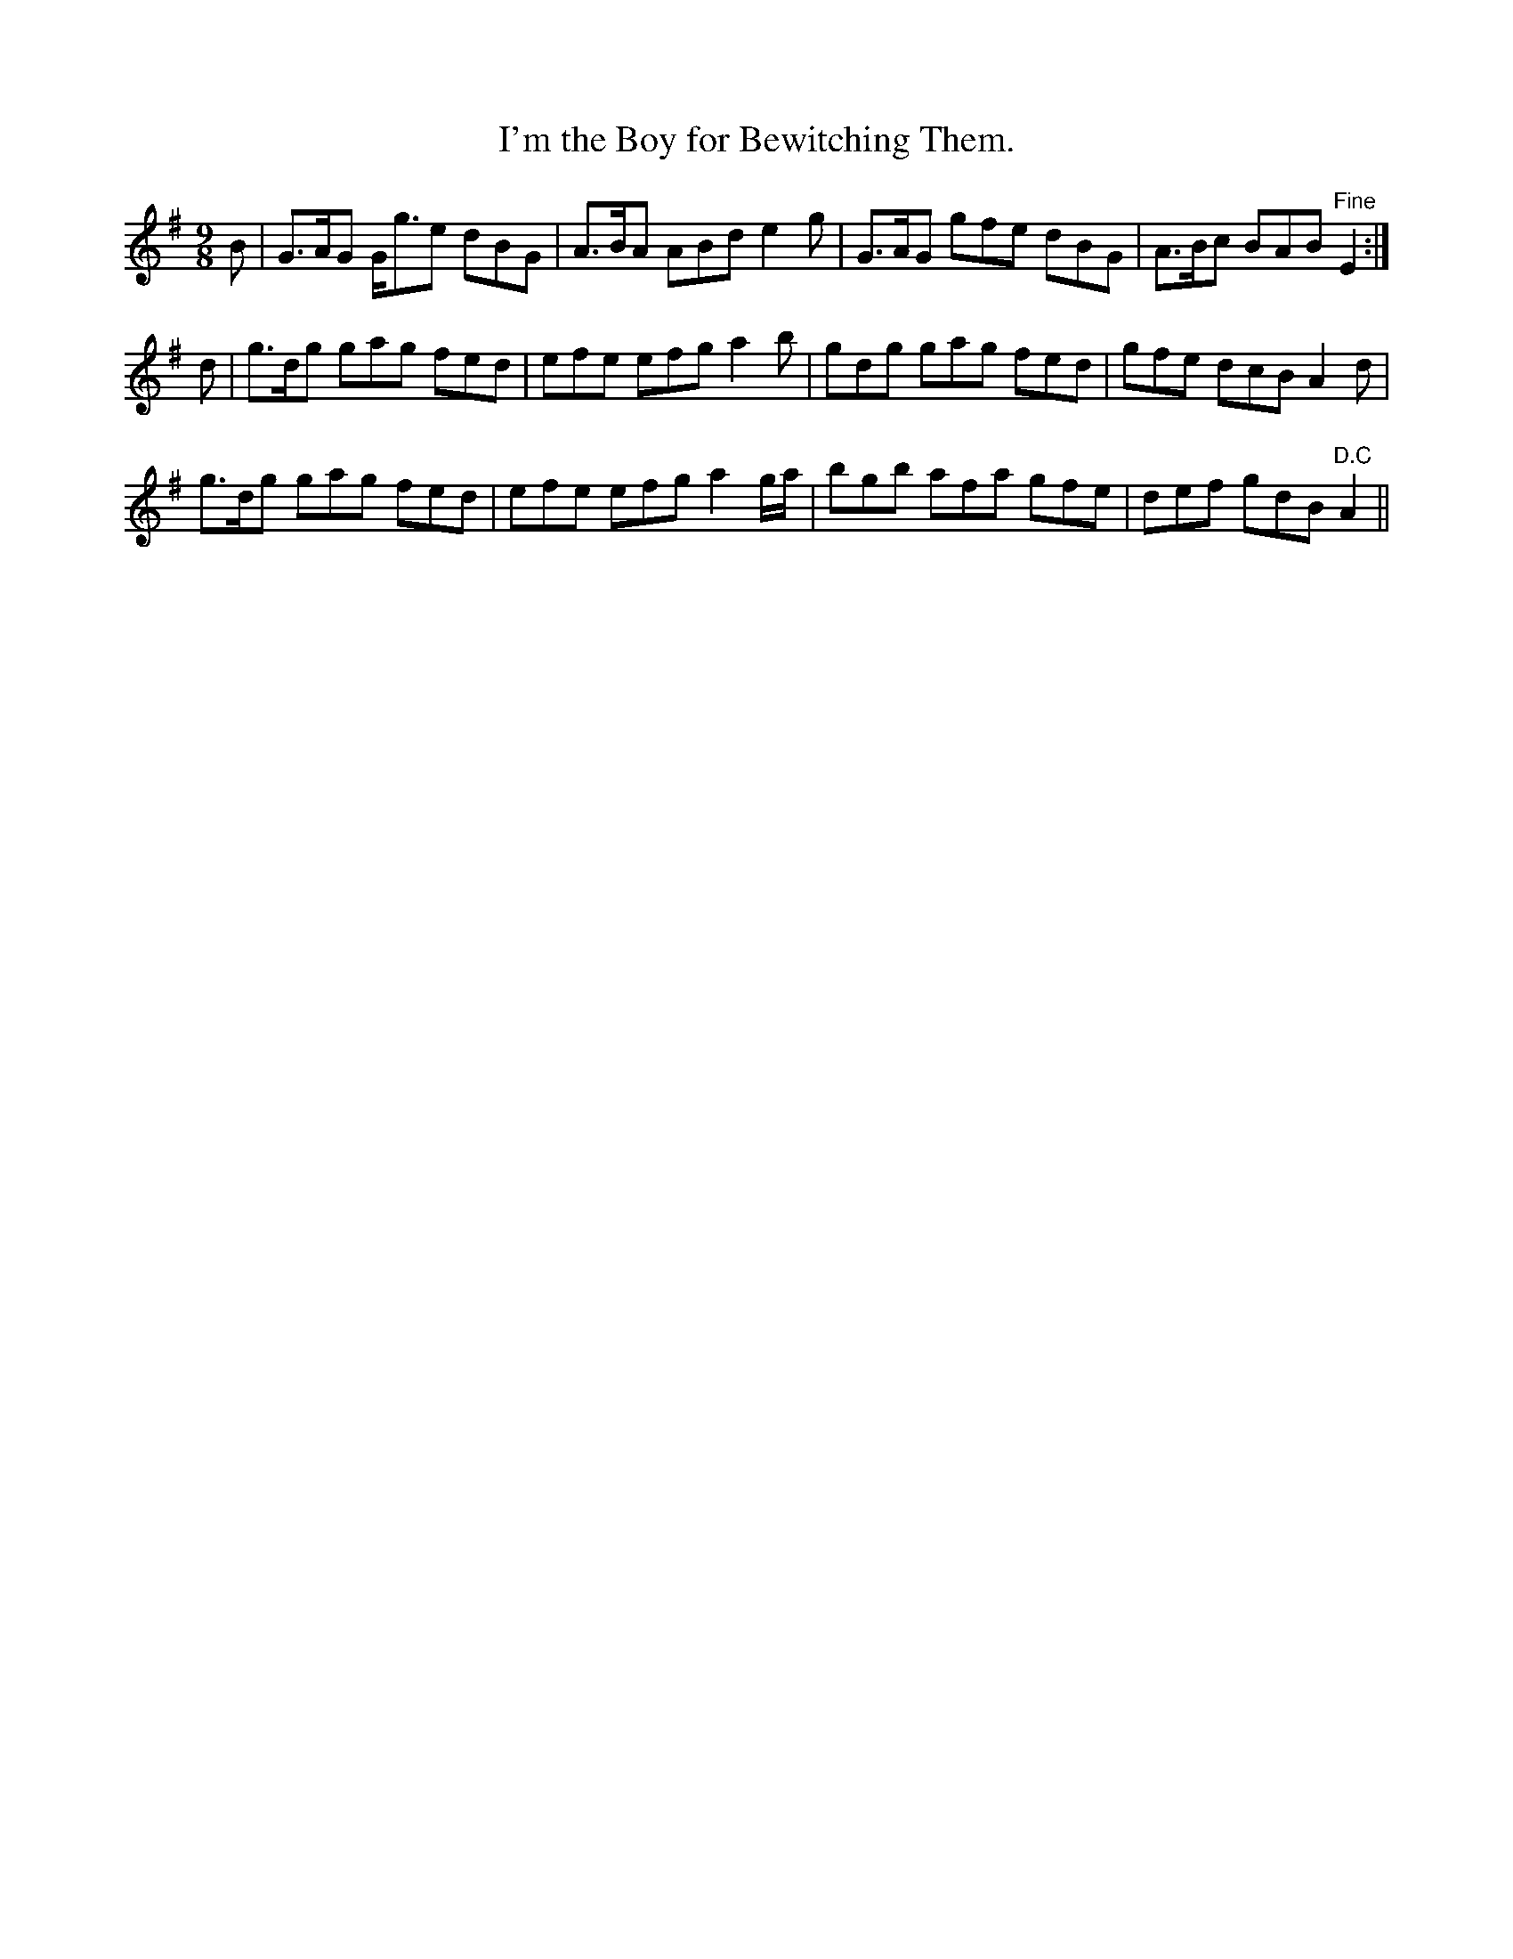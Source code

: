 X:1151
T:I'm the Boy for Bewitching Them.
B:O'Neill's Music of Ireland
N:O'Neill's - 1151
M:9/8
R:slipjig
K:G
B | G>AG G<ge dBG | A>BA ABd e2 g | G>AG gfe dBG | A>Bc BAB "Fine"E2 :|
d | g>dg gag fed | efe efg a2 b | gdg gag fed | gfe dcB A2 d |
g>dg gag fed | efe efg a2 g/a/ | bgb afa gfe | def gdB "D.C"A2 ||
